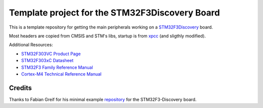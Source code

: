 Template project for the STM32F3Discovery Board
===============================================

This is a template repository for getting the main peripherals working on a
`STM32F3Discovery`_ board.

Most headers are copied from CMSIS and STM's libs, startup is from xpcc_
(and sligthly modified).

Additional Resources:

- `STM32F303VC Product Page <http://www.st.com/web/catalog/mmc/FM141/SC1169/SS1576/LN1531/PF252054>`_
- `STM32F303xC Datasheet <http://www.st.com/st-web-ui/static/active/en/resource/technical/document/datasheet/DM00058181.pdf>`_
- `STM32F3 Family Reference Manual <http://www.st.com/st-web-ui/static/active/en/resource/technical/document/reference_manual/DM00043574.pdf>`_
- `Cortex-M4 Technical Reference Manual <http://infocenter.arm.com/help/topic/com.arm.doc.ddi0439c/DDI0439C_cortex_m4_r0p1_trm.pdf>`_

.. _`STM32F3Discovery`: http://www.st.com/web/en/catalog/tools/FM116/SC959/SS1532/PF254044
.. _`ARM GCC toolchain`: https://launchpad.net/gcc-arm-embedded
.. _xpcc: https://github.com/roboterclubaachen/xpcc

=======
Credits
=======

Thanks to Fabian Greif for his minimal example `repository <https://github.com/dergraaf/stm32f3_minimal>`_ for the STM32F3-Discovery board.


